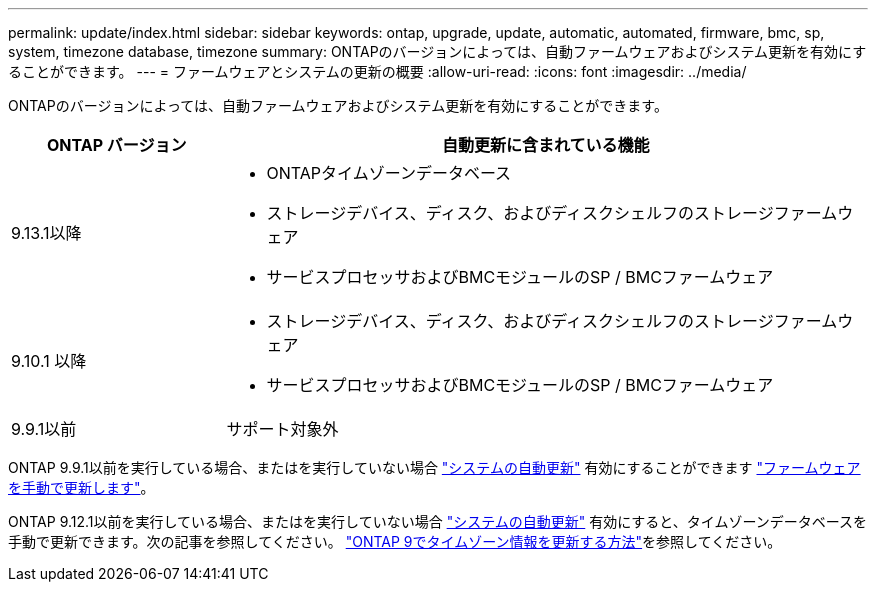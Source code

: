 ---
permalink: update/index.html 
sidebar: sidebar 
keywords: ontap, upgrade, update, automatic, automated, firmware, bmc, sp, system, timezone database, timezone 
summary: ONTAPのバージョンによっては、自動ファームウェアおよびシステム更新を有効にすることができます。 
---
= ファームウェアとシステムの更新の概要
:allow-uri-read: 
:icons: font
:imagesdir: ../media/


[role="lead"]
ONTAPのバージョンによっては、自動ファームウェアおよびシステム更新を有効にすることができます。

[cols="25,75"]
|===
| ONTAP バージョン | 自動更新に含まれている機能 


| 9.13.1以降  a| 
* ONTAPタイムゾーンデータベース
* ストレージデバイス、ディスク、およびディスクシェルフのストレージファームウェア
* サービスプロセッサおよびBMCモジュールのSP / BMCファームウェア




| 9.10.1 以降  a| 
* ストレージデバイス、ディスク、およびディスクシェルフのストレージファームウェア
* サービスプロセッサおよびBMCモジュールのSP / BMCファームウェア




| 9.9.1以前 | サポート対象外 
|===
ONTAP 9.9.1以前を実行している場合、またはを実行していない場合 link:enable-automatic-updates-task.html["システムの自動更新"] 有効にすることができます link:firmware-task.html["ファームウェアを手動で更新します"]。

ONTAP 9.12.1以前を実行している場合、またはを実行していない場合 link:enable-automatic-updates-task.html["システムの自動更新"] 有効にすると、タイムゾーンデータベースを手動で更新できます。次の記事を参照してください。 link:https://kb.netapp.com/Advice_and_Troubleshooting/Data_Storage_Software/ONTAP_OS/How_to_update_time_zone_information_in_ONTAP_9["ONTAP 9でタイムゾーン情報を更新する方法"^]を参照してください。
